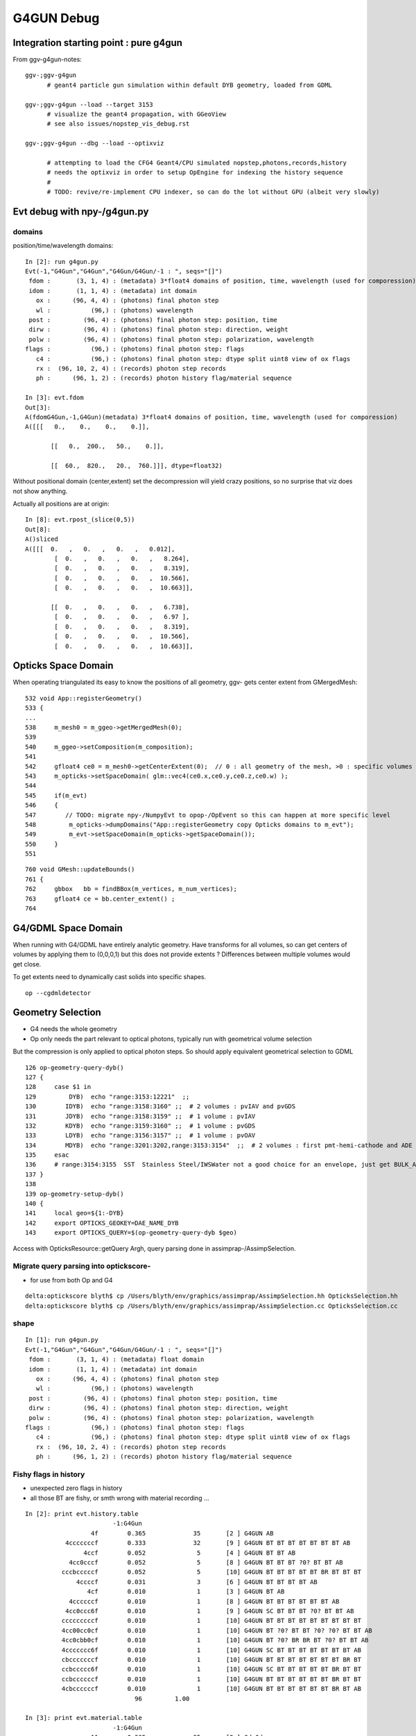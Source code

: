 G4GUN Debug
============

Integration starting point : pure g4gun 
-----------------------------------------

From ggv-g4gun-notes::

   ggv-;ggv-g4gun
         # geant4 particle gun simulation within default DYB geometry, loaded from GDML

   ggv-;ggv-g4gun --load --target 3153
         # visualize the geant4 propagation, with GGeoView
         # see also issues/nopstep_vis_debug.rst  

   ggv-;ggv-g4gun --dbg --load --optixviz

         # attempting to load the CFG4 Geant4/CPU simulated nopstep,photons,records,history
         # needs the optixviz in order to setup OpEngine for indexing the history sequence
         #
         # TODO: revive/re-implement CPU indexer, so can do the lot without GPU (albeit very slowly)


Evt debug with npy-/g4gun.py
-----------------------------

domains
~~~~~~~~~

position/time/wavelength domains::

    In [2]: run g4gun.py
    Evt(-1,"G4Gun","G4Gun","G4Gun/G4Gun/-1 : ", seqs="[]")
     fdom :       (3, 1, 4) : (metadata) 3*float4 domains of position, time, wavelength (used for comporession) 
     idom :       (1, 1, 4) : (metadata) int domain 
       ox :      (96, 4, 4) : (photons) final photon step 
       wl :           (96,) : (photons) wavelength 
     post :         (96, 4) : (photons) final photon step: position, time 
     dirw :         (96, 4) : (photons) final photon step: direction, weight  
     polw :         (96, 4) : (photons) final photon step: polarization, wavelength  
    flags :           (96,) : (photons) final photon step: flags  
       c4 :           (96,) : (photons) final photon step: dtype split uint8 view of ox flags 
       rx :  (96, 10, 2, 4) : (records) photon step records 
       ph :      (96, 1, 2) : (records) photon history flag/material sequence 

    In [3]: evt.fdom
    Out[3]: 
    A(fdomG4Gun,-1,G4Gun)(metadata) 3*float4 domains of position, time, wavelength (used for comporession)
    A([[[   0.,    0.,    0.,    0.]],

           [[   0.,  200.,   50.,    0.]],

           [[  60.,  820.,   20.,  760.]]], dtype=float32)


Without positional domain (center,extent) set the decompression will yield crazy positions,
so no surprise that viz does not show anything.

Actually all positions are at origin::

    In [8]: evt.rpost_(slice(0,5))
    Out[8]: 
    A()sliced
    A([[[  0.   ,   0.   ,   0.   ,   0.012],
            [  0.   ,   0.   ,   0.   ,   8.264],
            [  0.   ,   0.   ,   0.   ,   8.319],
            [  0.   ,   0.   ,   0.   ,  10.566],
            [  0.   ,   0.   ,   0.   ,  10.663]],

           [[  0.   ,   0.   ,   0.   ,   6.738],
            [  0.   ,   0.   ,   0.   ,   6.97 ],
            [  0.   ,   0.   ,   0.   ,   8.319],
            [  0.   ,   0.   ,   0.   ,  10.566],
            [  0.   ,   0.   ,   0.   ,  10.663]],


Opticks Space Domain
-----------------------

When operating triangulated its easy to know the positions of all geometry,
ggv- gets center extent from GMergedMesh::

     532 void App::registerGeometry()
     533 {
     ...
     538     m_mesh0 = m_ggeo->getMergedMesh(0);
     539 
     540     m_ggeo->setComposition(m_composition);
     541 
     542     gfloat4 ce0 = m_mesh0->getCenterExtent(0);  // 0 : all geometry of the mesh, >0 : specific volumes
     543     m_opticks->setSpaceDomain( glm::vec4(ce0.x,ce0.y,ce0.z,ce0.w) );
     544 
     545     if(m_evt)
     546     {
     547        // TODO: migrate npy-/NumpyEvt to opop-/OpEvent so this can happen at more specific level 
     548         m_opticks->dumpDomains("App::registerGeometry copy Opticks domains to m_evt");
     549         m_evt->setSpaceDomain(m_opticks->getSpaceDomain());
     550     }
     551 

::

     760 void GMesh::updateBounds()
     761 {
     762     gbbox   bb = findBBox(m_vertices, m_num_vertices);
     763     gfloat4 ce = bb.center_extent() ;
     764 


G4/GDML Space Domain
------------------------

When running with G4/GDML have entirely analytic geometry. 
Have transforms for all volumes, so can get centers of volumes 
by applying them to (0,0,0,1) but this does not provide
extents ? Differences between multiple volumes would get close. 

To get extents need to dynamically cast solids into specific 
shapes. 

::

   op --cgdmldetector


Geometry Selection
--------------------

* G4 needs the whole geometry
* Op only needs the part relevant to optical photons, 
  typically run with geometrical volume selection 

But the compression is only applied to optical photon steps.
So should apply equivalent geometrical selection to GDML 


::

    126 op-geometry-query-dyb()
    127 {
    128     case $1 in
    129         DYB)  echo "range:3153:12221"  ;;
    130        IDYB)  echo "range:3158:3160" ;;  # 2 volumes : pvIAV and pvGDS
    131        JDYB)  echo "range:3158:3159" ;;  # 1 volume : pvIAV
    132        KDYB)  echo "range:3159:3160" ;;  # 1 volume : pvGDS
    133        LDYB)  echo "range:3156:3157" ;;  # 1 volume : pvOAV
    134        MDYB)  echo "range:3201:3202,range:3153:3154"  ;;  # 2 volumes : first pmt-hemi-cathode and ADE  
    135     esac
    136     # range:3154:3155  SST  Stainless Steel/IWSWater not a good choice for an envelope, just get BULK_ABSORB without going anywhere
    137 }
    138 
    139 op-geometry-setup-dyb()
    140 {
    141     local geo=${1:-DYB}
    142     export OPTICKS_GEOKEY=DAE_NAME_DYB
    143     export OPTICKS_QUERY=$(op-geometry-query-dyb $geo)


Access with OpticksResource::getQuery 
Argh, query parsing done in assimprap-/AssimpSelection.


Migrate query parsing into optickscore-
~~~~~~~~~~~~~~~~~~~~~~~~~~~~~~~~~~~~~~~~~~~

* for use from both Op and G4 

::

    delta:optickscore blyth$ cp /Users/blyth/env/graphics/assimprap/AssimpSelection.hh OpticksSelection.hh
    delta:optickscore blyth$ cp /Users/blyth/env/graphics/assimprap/AssimpSelection.cc OpticksSelection.cc



shape
~~~~~

::

    In [1]: run g4gun.py
    Evt(-1,"G4Gun","G4Gun","G4Gun/G4Gun/-1 : ", seqs="[]")
     fdom :       (3, 1, 4) : (metadata) float domain 
     idom :       (1, 1, 4) : (metadata) int domain 
       ox :      (96, 4, 4) : (photons) final photon step 
       wl :           (96,) : (photons) wavelength 
     post :         (96, 4) : (photons) final photon step: position, time 
     dirw :         (96, 4) : (photons) final photon step: direction, weight  
     polw :         (96, 4) : (photons) final photon step: polarization, wavelength  
    flags :           (96,) : (photons) final photon step: flags  
       c4 :           (96,) : (photons) final photon step: dtype split uint8 view of ox flags 
       rx :  (96, 10, 2, 4) : (records) photon step records 
       ph :      (96, 1, 2) : (records) photon history flag/material sequence 


Fishy flags in history
~~~~~~~~~~~~~~~~~~~~~~~~

* unexpected zero flags in history
* all those BT are fishy, or smth wrong with material recording ...

::

    In [2]: print evt.history.table
                            -1:G4Gun 
                      4f        0.365             35       [2 ] G4GUN AB
               4cccccccf        0.333             32       [9 ] G4GUN BT BT BT BT BT BT BT AB
                    4ccf        0.052              5       [4 ] G4GUN BT BT AB
                4cc0cccf        0.052              5       [8 ] G4GUN BT BT BT ?0? BT BT AB
              cccbcccccf        0.052              5       [10] G4GUN BT BT BT BT BT BR BT BT BT
                  4ccccf        0.031              3       [6 ] G4GUN BT BT BT BT AB
                     4cf        0.010              1       [3 ] G4GUN BT AB
                4ccccccf        0.010              1       [8 ] G4GUN BT BT BT BT BT BT AB
               4cc0ccc6f        0.010              1       [9 ] G4GUN SC BT BT BT ?0? BT BT AB
              cccccccccf        0.010              1       [10] G4GUN BT BT BT BT BT BT BT BT BT
              4cc00cc0cf        0.010              1       [10] G4GUN BT ?0? BT BT ?0? ?0? BT BT AB
              4cc0cbb0cf        0.010              1       [10] G4GUN BT ?0? BR BR BT ?0? BT BT AB
              4ccccccc6f        0.010              1       [10] G4GUN SC BT BT BT BT BT BT BT AB
              cbcccccccf        0.010              1       [10] G4GUN BT BT BT BT BT BT BT BR BT
              ccbccccc6f        0.010              1       [10] G4GUN SC BT BT BT BT BT BR BT BT
              ccbccccccf        0.010              1       [10] G4GUN BT BT BT BT BT BT BR BT BT
              4cbccccccf        0.010              1       [10] G4GUN BT BT BT BT BT BT BR BT AB
                                  96         1.00 

    In [3]: print evt.material.table
                            -1:G4Gun 
                      11        0.365             35       [2 ] Gd Gd
               111111111        0.344             33       [9 ] Gd Gd Gd Gd Gd Gd Gd Gd Gd
              1111111111        0.135             13       [10] Gd Gd Gd Gd Gd Gd Gd Gd Gd Gd
                11111111        0.062              6       [8 ] Gd Gd Gd Gd Gd Gd Gd Gd
                    1111        0.052              5       [4 ] Gd Gd Gd Gd
                  111111        0.031              3       [6 ] Gd Gd Gd Gd Gd Gd
                     111        0.010              1       [3 ] Gd Gd Gd
                                  96         1.00 




